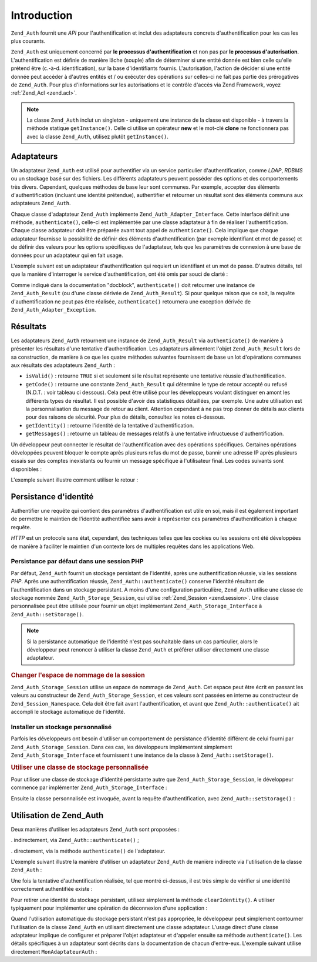 .. _zend.auth.introduction:

Introduction
============

``Zend_Auth`` fournit une *API* pour l'authentification et inclut des adaptateurs concrets d'authentification pour
les cas les plus courants.

``Zend_Auth`` est uniquement concerné par **le processus d'authentification** et non pas par **le processus
d'autorisation**. L'authentification est définie de manière lâche (souple) afin de déterminer si une entité
donnée est bien celle qu'elle prétend être (c.-à-d. identification), sur la base d'identifiants fournis.
L'autorisation, l'action de décider si une entité donnée peut accéder à d'autres entités et / ou exécuter
des opérations sur celles-ci ne fait pas partie des prérogatives de ``Zend_Auth``. Pour plus d'informations sur
les autorisations et le contrôle d'accès via Zend Framework, voyez :ref:`Zend_Acl <zend.acl>`.

.. note::

   La classe ``Zend_Auth`` inclut un singleton - uniquement une instance de la classe est disponible - à travers
   la méthode statique ``getInstance()``. Celle ci utilise un opérateur **new** et le mot-clé **clone** ne
   fonctionnera pas avec la classe ``Zend_Auth``, utilisez plutôt ``getInstance()``.

.. _zend.auth.introduction.adapters:

Adaptateurs
-----------

Un adaptateur ``Zend_Auth`` est utilisé pour authentifier via un service particulier d'authentification, comme
*LDAP*, *RDBMS* ou un stockage basé sur des fichiers. Les différents adaptateurs peuvent posséder des options et
des comportements très divers. Cependant, quelques méthodes de base leur sont communes. Par exemple, accepter des
éléments d'authentification (incluant une identité prétendue), authentifier et retourner un résultat sont des
éléments communs aux adaptateurs ``Zend_Auth``.

Chaque classe d'adaptateur ``Zend_Auth`` implémente ``Zend_Auth_Adapter_Interface``. Cette interface définit une
méthode, ``authenticate()``, celle-ci est implémentée par une classe adaptateur à fin de réaliser
l'authentification. Chaque classe adaptateur doit être préparée avant tout appel de ``authenticate()``. Cela
implique que chaque adaptateur fournisse la possibilité de définir des éléments d'authentification (par exemple
identifiant et mot de passe) et de définir des valeurs pour les options spécifiques de l'adaptateur, tels que les
paramètres de connexion à une base de données pour un adaptateur qui en fait usage.

L'exemple suivant est un adaptateur d'authentification qui requiert un identifiant et un mot de passe. D'autres
détails, tel que la manière d'interroger le service d'authentification, ont été omis par souci de clarté :

.. code-block:: php
   :linenos:

   class MonAdaptateurAuth implements Zend_Auth_Adapter_Interface
   {
       /**
        * Définition de l'identifiant et du mot de passe
        * pour authentification
        *
        * @return void
        */
       public function __construct($identifiant, $motdepasse)
       {
           // ...
       }

       /**
        * Réalise une tentative d'authentification
        *
        * @throws Zend_Auth_Adapter_Exception Si l'authentification
        *                                     ne peut pas être réalisée
        * @return Zend_Auth_Result
        */
       public function authenticate()
       {
           // ...
       }
   }

Comme indiqué dans la documentation "docblock", ``authenticate()`` doit retourner une instance de
``Zend_Auth_Result`` (ou d'une classe dérivée de ``Zend_Auth_Result``). Si pour quelque raison que ce soit, la
requête d'authentification ne peut pas être réalisée, ``authenticate()`` retournera une exception dérivée de
``Zend_Auth_Adapter_Exception``.

.. _zend.auth.introduction.results:

Résultats
---------

Les adaptateurs ``Zend_Auth`` retournent une instance de ``Zend_Auth_Result`` via ``authenticate()`` de manière à
présenter les résultats d'une tentative d'authentification. Les adaptateurs alimentent l'objet
``Zend_Auth_Result`` lors de sa construction, de manière à ce que les quatre méthodes suivantes fournissent de
base un lot d'opérations communes aux résultats des adaptateurs ``Zend_Auth``\  :

- ``isValid()``\  : retourne ``TRUE`` si et seulement si le résultat représente une tentative réussie
  d'authentification.

- ``getCode()``\  : retourne une constante ``Zend_Auth_Result`` qui détermine le type de retour accepté ou
  refusé (N.D.T. : voir tableau ci dessous). Cela peut être utilisé pour les développeurs voulant distinguer en
  amont les différents types de résultat. Il est possible d'avoir des statistiques détaillées, par exemple. Une
  autre utilisation est la personnalisation du message de retour au client. Attention cependant à ne pas trop
  donner de détails aux clients pour des raisons de sécurité. Pour plus de détails, consultez les notes
  ci-dessous.

- ``getIdentity()``\  : retourne l'identité de la tentative d'authentification.

- ``getMessages()``\  : retourne un tableau de messages relatifs à une tentative infructueuse d'authentification.

Un développeur peut connecter le résultat de l'authentification avec des opérations spécifiques. Certaines
opérations développées peuvent bloquer le compte après plusieurs refus du mot de passe, bannir une adresse IP
après plusieurs essais sur des comptes inexistants ou fournir un message spécifique à l'utilisateur final. Les
codes suivants sont disponibles :

.. code-block:: php
   :linenos:

   Zend_Auth_Result::SUCCESS
   Zend_Auth_Result::FAILURE
   Zend_Auth_Result::FAILURE_IDENTITY_NOT_FOUND
   Zend_Auth_Result::FAILURE_IDENTITY_AMBIGUOUS
   Zend_Auth_Result::FAILURE_CREDENTIAL_INVALID
   Zend_Auth_Result::FAILURE_UNCATEGORIZED

L'exemple suivant illustre comment utiliser le retour :

.. code-block:: php
   :linenos:

   // A l'intérieur de la méthode AuthController / loginAction
   $resultat = $this->_auth->authenticate($adapter);

   switch ($resultat->getCode()) {

       case Zend_Auth_Result::FAILURE_IDENTITY_NOT_FOUND:
           /** l'identifiant n'existe pas **/
           break;

       case Zend_Auth_Result::FAILURE_CREDENTIAL_INVALID:
           /** mauvaise authentification **/
           break;

       case Zend_Auth_Result::SUCCESS:
           /** authentification acceptée **/
           break;

       default:
           /** autres cas **/
           break;
   }

.. _zend.auth.introduction.persistence:

Persistance d'identité
----------------------

Authentifier une requête qui contient des paramètres d'authentification est utile en soi, mais il est également
important de permettre le maintien de l'identité authentifiée sans avoir à représenter ces paramètres
d'authentification à chaque requête.

*HTTP* est un protocole sans état, cependant, des techniques telles que les cookies ou les sessions ont été
développées de manière à faciliter le maintien d'un contexte lors de multiples requêtes dans les applications
Web.

.. _zend.auth.introduction.persistence.default:

Persistance par défaut dans une session PHP
^^^^^^^^^^^^^^^^^^^^^^^^^^^^^^^^^^^^^^^^^^^

Par défaut, ``Zend_Auth`` fournit un stockage persistant de l'identité, après une authentification réussie, via
les sessions *PHP*. Après une authentification réussie, ``Zend_Auth::authenticate()`` conserve l'identité
résultant de l'authentification dans un stockage persistant. A moins d'une configuration particulière,
``Zend_Auth`` utilise une classe de stockage nommée ``Zend_Auth_Storage_Session``, qui utilise :ref:`Zend_Session
<zend.session>`. Une classe personnalisée peut être utilisée pour fournir un objet implémentant
``Zend_Auth_Storage_Interface`` à ``Zend_Auth::setStorage()``.

.. note::

   Si la persistance automatique de l'identité n'est pas souhaitable dans un cas particulier, alors le
   développeur peut renoncer à utiliser la classe ``Zend_Auth`` et préférer utiliser directement une classe
   adaptateur.

.. _zend.auth.introduction.persistence.default.example:

.. rubric:: Changer l'espace de nommage de la session

``Zend_Auth_Storage_Session`` utilise un espace de nommage de ``Zend_Auth``. Cet espace peut être écrit en
passant les valeurs au constructeur de ``Zend_Auth_Storage_Session``, et ces valeurs sont passées en interne au
constructeur de ``Zend_Session_Namespace``. Cela doit être fait avant l'authentification, et avant que
``Zend_Auth::authenticate()`` ait accompli le stockage automatique de l'identité.

.. code-block:: php
   :linenos:

   // Sauver une référence du singleton, instance de Zend_Auth
   $auth = Zend_Auth::getInstance();

   // Utiliser 'unEspaceDeNommage' instance de 'Zend_Auth'
   $auth->setStorage(new Zend_Auth_Storage_Session('unEspaceDeNommage'));

   /**
    * @todo Paramètrage de l'adaptateur d'authentification :
    *       $authAdaptateur
    */

   // authentification, sauvegarde du résultat
   // et stockage du résultat en cas de succès
   $resultat = $auth->authenticate($authAdaptateur);

.. _zend.auth.introduction.persistence.custom:

Installer un stockage personnalisé
^^^^^^^^^^^^^^^^^^^^^^^^^^^^^^^^^^

Parfois les développeurs ont besoin d'utiliser un comportement de persistance d'identité différent de celui
fourni par ``Zend_Auth_Storage_Session``. Dans ces cas, les développeurs implémentent simplement
``Zend_Auth_Storage_Interface`` et fournissent t une instance de la classe à ``Zend_Auth::setStorage()``.

.. _zend.auth.introduction.persistence.custom.example:

.. rubric:: Utiliser une classe de stockage personnalisée

Pour utiliser une classe de stockage d'identité persistante autre que ``Zend_Auth_Storage_Session``, le
développeur commence par implémenter ``Zend_Auth_Storage_Interface``\  :

.. code-block:: php
   :linenos:

   class MonStockage implements Zend_Auth_Storage_Interface
   {
       /**
        * Retourne true si et seulement si le stockage est vide
        *
        * @throws Zend_Auth_Storage_Exception S'il est impossible de déterminer
        *                                     si le stockage est vide
        * @return boolean
        */
       public function isEmpty()
       {
           /**
            * @todo implémentation
            */
       }

       /**
        * Retourne le contenu du stockage
        *
        * Comportement à définir si le stockage est vide.
        *
        * @throws Zend_Auth_Storage_Exception Si la lecture du stockage
        *                                     est impossible
        * @return mixed
        */
       public function read()
       {
           /**
            * @todo implémentation
            */
       }

       /**
        * Ecrit $contents dans le stockage
        *
        * @param  mixed $contents
        * @throws Zend_Auth_Storage_Exception Si l'écriture de $contents
        *                                     est impossible
        * @return void
        */
       public function write($contents)
       {
           /**
            * @todo implementation
            */
       }

       /**
        * RAZ du stockage
        *
        * @throws Zend_Auth_Storage_Exception Si la remise à zéro (RAZ)
        *                                     est impossible
        * @return void
        */
       public function clear()
       {
           /**
            * @todo implementation
            */
       }

   }

Ensuite la classe personnalisée est invoquée, avant la requête d'authentification, avec
``Zend_Auth::setStorage()``\  :

.. code-block:: php
   :linenos:

   // Définit la classe personnalisée à utiliser
   Zend_Auth::getInstance()->setStorage(new MonStockage());

   /**
    * @todo Paramètrage de l'adaptateur d'authentification :
    *       $authAdaptateur
    */

   // Authentification, sauvegarde et
   // persistance du résultat en cas de succès.
   $result = Zend_Auth::getInstance()->authenticate($authAdaptateur);

.. _zend.auth.introduction.using:

Utilisation de Zend_Auth
------------------------

Deux manières d'utiliser les adaptateurs ``Zend_Auth`` sont proposées :

. indirectement, via ``Zend_Auth::authenticate()``\  ;

. directement, via la méthode ``authenticate()`` de l'adaptateur.

L'exemple suivant illustre la manière d'utiliser un adaptateur ``Zend_Auth`` de manière indirecte via
l'utilisation de la classe ``Zend_Auth``\  :

.. code-block:: php
   :linenos:

   // Obtention d'une référence de l'instance du Singleton de Zend_Auth
   $auth = Zend_Auth::getInstance();

   // Définition de l'adaptateur d'authentification
   $authAdaptateur = new MonAdaptateurAuth($identifiant, $motdepasse);

   // Tentative d'authentification et stockage du résultat
   $resultat = $auth->authenticate($authAdaptateur);

   if (!$resultat->isValid()) {
       // Echec de l'authentification ; afficher pourquoi
       foreach ($resultat->getMessages() as $message) {
           echo "$message\n";
       }
   } else {
       // Authentification réussie ; l'identité ($identifiant) est
       // stockée dans la session
       // $resultat->getIdentity() === $auth->getIdentity()
       // $resultat->getIdentity() === $identifiant
   }

Une fois la tentative d'authentification réalisée, tel que montré ci-dessus, il est très simple de vérifier si
une identité correctement authentifiée existe :

.. code-block:: php
   :linenos:

   $auth = Zend_Auth::getInstance();
   if ($auth->hasIdentity()) {
       // l'identité existe ; on la récupère
       $identite = $auth->getIdentity();
   }

Pour retirer une identité du stockage persistant, utilisez simplement la méthode ``clearIdentity()``. A utiliser
typiquement pour implémenter une opération de déconnexion d'une application :

.. code-block:: php
   :linenos:

   Zend_Auth::getInstance()->clearIdentity();

Quand l'utilisation automatique du stockage persistant n'est pas appropriée, le développeur peut simplement
contourner l'utilisation de la classe ``Zend_Auth`` en utilisant directement une classe adaptateur. L'usage direct
d'une classe adaptateur implique de configurer et préparer l'objet adaptateur et d'appeler ensuite sa méthode
``authenticate()``. Les détails spécifiques à un adaptateur sont décrits dans la documentation de chacun
d'entre-eux. L'exemple suivant utilise directement ``MonAdaptateurAuth``\  :

.. code-block:: php
   :linenos:

   // Définition de l'adaptateur d'authentification
   $authAdaptateur = new MonAdaptateurAuth($identifiant, $motdepasse);

   // Tentative d'authentification, stockage du résultat
   $resultat = $authAdaptateur->authenticate();

   if (!$resultat->isValid()) {
       // échec de l'authentification ; afficher pourquoi
       foreach ($resultat->getMessages() as $message) {
           echo "$message\n";
       }
   } else {
       // Authentification réussie
       // $resultat->getIdentity() === $identifiant
   }


